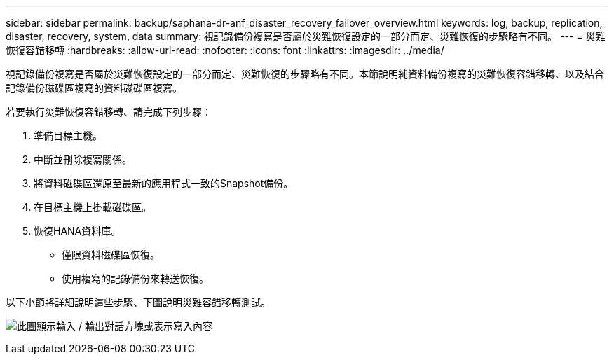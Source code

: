 ---
sidebar: sidebar 
permalink: backup/saphana-dr-anf_disaster_recovery_failover_overview.html 
keywords: log, backup, replication, disaster, recovery, system, data 
summary: 視記錄備份複寫是否屬於災難恢復設定的一部分而定、災難恢復的步驟略有不同。 
---
= 災難恢復容錯移轉
:hardbreaks:
:allow-uri-read: 
:nofooter: 
:icons: font
:linkattrs: 
:imagesdir: ../media/


[role="lead"]
視記錄備份複寫是否屬於災難恢復設定的一部分而定、災難恢復的步驟略有不同。本節說明純資料備份複寫的災難恢復容錯移轉、以及結合記錄備份磁碟區複寫的資料磁碟區複寫。

若要執行災難恢復容錯移轉、請完成下列步驟：

. 準備目標主機。
. 中斷並刪除複寫關係。
. 將資料磁碟區還原至最新的應用程式一致的Snapshot備份。
. 在目標主機上掛載磁碟區。
. 恢復HANA資料庫。
+
** 僅限資料磁碟區恢復。
** 使用複寫的記錄備份來轉送恢復。




以下小節將詳細說明這些步驟、下圖說明災難容錯移轉測試。

image:saphana-dr-anf_image26.png["此圖顯示輸入 / 輸出對話方塊或表示寫入內容"]
